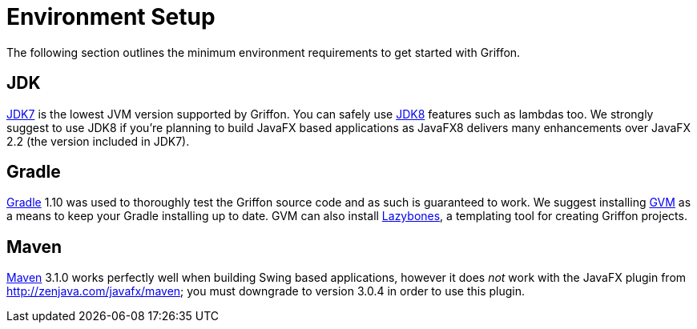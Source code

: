 = Environment Setup

The following section outlines the minimum environment requirements to get started with Griffon.

== JDK

http://java.oracle.com[JDK7] is the lowest JVM version supported by Griffon. You can safely use
http://java.oracle.com[JDK8] features such as lambdas too. We strongly suggest to use JDK8 if
you're planning to build JavaFX based applications as JavaFX8 delivers many enhancements over
JavaFX 2.2 (the version included in JDK7).

== Gradle

http://gradle.org[Gradle] 1.10 was used to thoroughly test the Griffon source code and as such
is guaranteed to work. We suggest installing http://gvmtool.net[GVM] as a means to keep your
Gradle installing up to date. GVM can also install http://github.com/pledbrook/lazybones[Lazybones],
a templating tool for creating Griffon projects.

== Maven

http://maven.apache.org[Maven] 3.1.0 works perfectly well when building Swing based applications,
however it does _not_ work with the JavaFX plugin from http://zenjava.com/javafx/maven; you must
downgrade to version 3.0.4 in order to use this plugin.